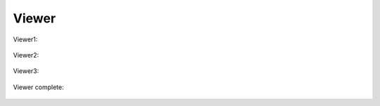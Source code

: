 Viewer
======

Viewer1:

   .. uml::

      !include uml/Vwr1.wsd

Viewer2:

   .. uml::

      !include uml/Vwr2.wsd

Viewer3:

   .. uml::

      !include uml/Vwr3.wsd

Viewer complete:

   .. uml::

      !include uml/Vwr(complete).wsd
